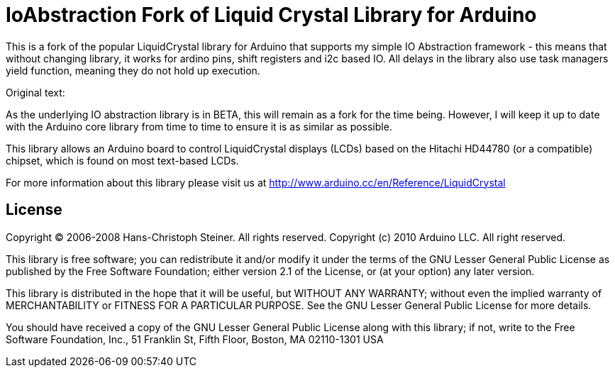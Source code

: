 = IoAbstraction Fork of Liquid Crystal Library for Arduino =

This is a fork of the popular LiquidCrystal library for Arduino that supports my simple IO Abstraction framework - this means that without changing library, it works for ardino pins, shift registers and i2c based IO. All delays in the library also use task managers yield function, meaning they do not hold up execution.

Original text:

As the underlying IO abstraction library is in BETA, this will remain as a fork for the time being. However, I will keep it up to date with the Arduino core library from time to time to ensure it is as similar as possible.

This library allows an Arduino board to control LiquidCrystal displays (LCDs) based on the Hitachi HD44780 (or a compatible) chipset, which is found on most text-based LCDs.

For more information about this library please visit us at
http://www.arduino.cc/en/Reference/LiquidCrystal

== License ==

Copyright (C) 2006-2008 Hans-Christoph Steiner. All rights reserved.
Copyright (c) 2010 Arduino LLC. All right reserved.

This library is free software; you can redistribute it and/or
modify it under the terms of the GNU Lesser General Public
License as published by the Free Software Foundation; either
version 2.1 of the License, or (at your option) any later version.

This library is distributed in the hope that it will be useful,
but WITHOUT ANY WARRANTY; without even the implied warranty of
MERCHANTABILITY or FITNESS FOR A PARTICULAR PURPOSE. See the GNU
Lesser General Public License for more details.

You should have received a copy of the GNU Lesser General Public
License along with this library; if not, write to the Free Software
Foundation, Inc., 51 Franklin St, Fifth Floor, Boston, MA 02110-1301 USA
